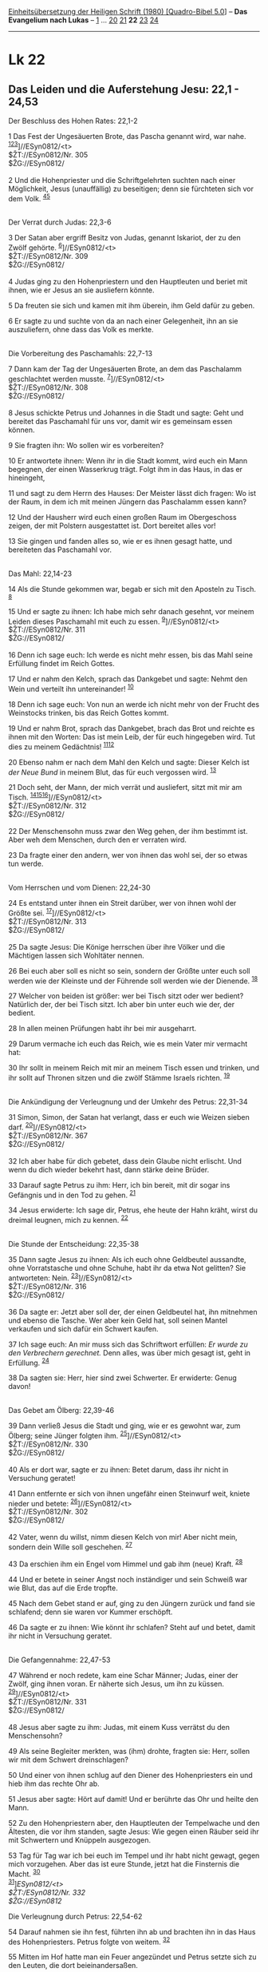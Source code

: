 :PROPERTIES:
:ID:       cf36f021-6943-4563-8b57-47e098f05098
:END:
<<navbar>>
[[../index.html][Einheitsübersetzung der Heiligen Schrift (1980)
[Quadro-Bibel 5.0]]] -- *Das Evangelium nach Lukas* --
[[file:Lk_1.html][1]] ... [[file:Lk_20.html][20]]
[[file:Lk_21.html][21]] *22* [[file:Lk_23.html][23]]
[[file:Lk_24.html][24]]

--------------

* Lk 22
  :PROPERTIES:
  :CUSTOM_ID: lk-22
  :END:

<<verses>>

<<v1>>
** Das Leiden und die Auferstehung Jesu: 22,1 - 24,53
   :PROPERTIES:
   :CUSTOM_ID: das-leiden-und-die-auferstehung-jesu-221---2453
   :END:
**** Der Beschluss des Hohen Rates: 22,1-2
     :PROPERTIES:
     :CUSTOM_ID: der-beschluss-des-hohen-rates-221-2
     :END:
1 Das Fest der Ungesäuerten Brote, das Pascha genannt wird, war nahe.
^{[[#fn1][1]][[#fn2][2]][[#fn3][3]]}]//ESyn0812/<t>\\
$ŽT://ESyn0812/Nr. 305\\
$ŽG://ESyn0812/\\
\\

<<v2>>
2 Und die Hohenpriester und die Schriftgelehrten suchten nach einer
Möglichkeit, Jesus (unauffällig) zu beseitigen; denn sie fürchteten sich
vor dem Volk. ^{[[#fn4][4]][[#fn5][5]]}\\
\\

<<v3>>
**** Der Verrat durch Judas: 22,3-6
     :PROPERTIES:
     :CUSTOM_ID: der-verrat-durch-judas-223-6
     :END:
3 Der Satan aber ergriff Besitz von Judas, genannt Iskariot, der zu den
Zwölf gehörte. ^{[[#fn6][6]]}]//ESyn0812/<t>\\
$ŽT://ESyn0812/Nr. 309\\
$ŽG://ESyn0812/\\
\\

<<v4>>
4 Judas ging zu den Hohenpriestern und den Hauptleuten und beriet mit
ihnen, wie er Jesus an sie ausliefern könnte.

<<v5>>
5 Da freuten sie sich und kamen mit ihm überein, ihm Geld dafür zu
geben.

<<v6>>
6 Er sagte zu und suchte von da an nach einer Gelegenheit, ihn an sie
auszuliefern, ohne dass das Volk es merkte.\\
\\

<<v7>>
**** Die Vorbereitung des Paschamahls: 22,7-13
     :PROPERTIES:
     :CUSTOM_ID: die-vorbereitung-des-paschamahls-227-13
     :END:
7 Dann kam der Tag der Ungesäuerten Brote, an dem das Paschalamm
geschlachtet werden musste. ^{[[#fn7][7]]}]//ESyn0812/<t>\\
$ŽT://ESyn0812/Nr. 308\\
$ŽG://ESyn0812/\\
\\

<<v8>>
8 Jesus schickte Petrus und Johannes in die Stadt und sagte: Geht und
bereitet das Paschamahl für uns vor, damit wir es gemeinsam essen
können.

<<v9>>
9 Sie fragten ihn: Wo sollen wir es vorbereiten?

<<v10>>
10 Er antwortete ihnen: Wenn ihr in die Stadt kommt, wird euch ein Mann
begegnen, der einen Wasserkrug trägt. Folgt ihm in das Haus, in das er
hineingeht,

<<v11>>
11 und sagt zu dem Herrn des Hauses: Der Meister lässt dich fragen: Wo
ist der Raum, in dem ich mit meinen Jüngern das Paschalamm essen kann?

<<v12>>
12 Und der Hausherr wird euch einen großen Raum im Obergeschoss zeigen,
der mit Polstern ausgestattet ist. Dort bereitet alles vor!

<<v13>>
13 Sie gingen und fanden alles so, wie er es ihnen gesagt hatte, und
bereiteten das Paschamahl vor.\\
\\

<<v14>>
**** Das Mahl: 22,14-23
     :PROPERTIES:
     :CUSTOM_ID: das-mahl-2214-23
     :END:
14 Als die Stunde gekommen war, begab er sich mit den Aposteln zu Tisch.
^{[[#fn8][8]]}

<<v15>>
15 Und er sagte zu ihnen: Ich habe mich sehr danach gesehnt, vor meinem
Leiden dieses Paschamahl mit euch zu essen.
^{[[#fn9][9]]}]//ESyn0812/<t>\\
$ŽT://ESyn0812/Nr. 311\\
$ŽG://ESyn0812/\\
\\

<<v16>>
16 Denn ich sage euch: Ich werde es nicht mehr essen, bis das Mahl seine
Erfüllung findet im Reich Gottes.

<<v17>>
17 Und er nahm den Kelch, sprach das Dankgebet und sagte: Nehmt den Wein
und verteilt ihn untereinander! ^{[[#fn10][10]]}

<<v18>>
18 Denn ich sage euch: Von nun an werde ich nicht mehr von der Frucht
des Weinstocks trinken, bis das Reich Gottes kommt.

<<v19>>
19 Und er nahm Brot, sprach das Dankgebet, brach das Brot und reichte es
ihnen mit den Worten: Das ist mein Leib, der für euch hingegeben wird.
Tut dies zu meinem Gedächtnis! ^{[[#fn11][11]][[#fn12][12]]}

<<v20>>
20 Ebenso nahm er nach dem Mahl den Kelch und sagte: Dieser Kelch ist
/der Neue Bund/ in meinem Blut, das für euch vergossen wird.
^{[[#fn13][13]]}

<<v21>>
21 Doch seht, der Mann, der mich verrät und ausliefert, sitzt mit mir am
Tisch. ^{[[#fn14][14]][[#fn15][15]][[#fn16][16]]}]//ESyn0812/<t>\\
$ŽT://ESyn0812/Nr. 312\\
$ŽG://ESyn0812/\\
\\

<<v22>>
22 Der Menschensohn muss zwar den Weg gehen, der ihm bestimmt ist. Aber
weh dem Menschen, durch den er verraten wird.

<<v23>>
23 Da fragte einer den andern, wer von ihnen das wohl sei, der so etwas
tun werde.\\
\\

<<v24>>
**** Vom Herrschen und vom Dienen: 22,24-30
     :PROPERTIES:
     :CUSTOM_ID: vom-herrschen-und-vom-dienen-2224-30
     :END:
24 Es entstand unter ihnen ein Streit darüber, wer von ihnen wohl der
Größte sei. ^{[[#fn17][17]]}]//ESyn0812/<t>\\
$ŽT://ESyn0812/Nr. 313\\
$ŽG://ESyn0812/\\
\\

<<v25>>
25 Da sagte Jesus: Die Könige herrschen über ihre Völker und die
Mächtigen lassen sich Wohltäter nennen.

<<v26>>
26 Bei euch aber soll es nicht so sein, sondern der Größte unter euch
soll werden wie der Kleinste und der Führende soll werden wie der
Dienende. ^{[[#fn18][18]]}

<<v27>>
27 Welcher von beiden ist größer: wer bei Tisch sitzt oder wer bedient?
Natürlich der, der bei Tisch sitzt. Ich aber bin unter euch wie der, der
bedient.

<<v28>>
28 In allen meinen Prüfungen habt ihr bei mir ausgeharrt.

<<v29>>
29 Darum vermache ich euch das Reich, wie es mein Vater mir vermacht
hat:

<<v30>>
30 Ihr sollt in meinem Reich mit mir an meinem Tisch essen und trinken,
und ihr sollt auf Thronen sitzen und die zwölf Stämme Israels richten.
^{[[#fn19][19]]}\\
\\

<<v31>>
**** Die Ankündigung der Verleugnung und der Umkehr des Petrus: 22,31-34
     :PROPERTIES:
     :CUSTOM_ID: die-ankündigung-der-verleugnung-und-der-umkehr-des-petrus-2231-34
     :END:
31 Simon, Simon, der Satan hat verlangt, dass er euch wie Weizen sieben
darf. ^{[[#fn20][20]]}]//ESyn0812/<t>\\
$ŽT://ESyn0812/Nr. 367\\
$ŽG://ESyn0812/\\
\\

<<v32>>
32 Ich aber habe für dich gebetet, dass dein Glaube nicht erlischt. Und
wenn du dich wieder bekehrt hast, dann stärke deine Brüder.

<<v33>>
33 Darauf sagte Petrus zu ihm: Herr, ich bin bereit, mit dir sogar ins
Gefängnis und in den Tod zu gehen. ^{[[#fn21][21]]}

<<v34>>
34 Jesus erwiderte: Ich sage dir, Petrus, ehe heute der Hahn kräht,
wirst du dreimal leugnen, mich zu kennen. ^{[[#fn22][22]]}\\
\\

<<v35>>
**** Die Stunde der Entscheidung: 22,35-38
     :PROPERTIES:
     :CUSTOM_ID: die-stunde-der-entscheidung-2235-38
     :END:
35 Dann sagte Jesus zu ihnen: Als ich euch ohne Geldbeutel aussandte,
ohne Vorratstasche und ohne Schuhe, habt ihr da etwa Not gelitten? Sie
antworteten: Nein. ^{[[#fn23][23]]}]//ESyn0812/<t>\\
$ŽT://ESyn0812/Nr. 316\\
$ŽG://ESyn0812/\\
\\

<<v36>>
36 Da sagte er: Jetzt aber soll der, der einen Geldbeutel hat, ihn
mitnehmen und ebenso die Tasche. Wer aber kein Geld hat, soll seinen
Mantel verkaufen und sich dafür ein Schwert kaufen.

<<v37>>
37 Ich sage euch: An mir muss sich das Schriftwort erfüllen: /Er wurde
zu den Verbrechern gerechnet./ Denn alles, was über mich gesagt ist,
geht in Erfüllung. ^{[[#fn24][24]]}

<<v38>>
38 Da sagten sie: Herr, hier sind zwei Schwerter. Er erwiderte: Genug
davon!\\
\\

<<v39>>
**** Das Gebet am Ölberg: 22,39-46
     :PROPERTIES:
     :CUSTOM_ID: das-gebet-am-ölberg-2239-46
     :END:
39 Dann verließ Jesus die Stadt und ging, wie er es gewohnt war, zum
Ölberg; seine Jünger folgten ihm. ^{[[#fn25][25]]}]//ESyn0812/<t>\\
$ŽT://ESyn0812/Nr. 330\\
$ŽG://ESyn0812/\\
\\

<<v40>>
40 Als er dort war, sagte er zu ihnen: Betet darum, dass ihr nicht in
Versuchung geratet!

<<v41>>
41 Dann entfernte er sich von ihnen ungefähr einen Steinwurf weit,
kniete nieder und betete: ^{[[#fn26][26]]}]//ESyn0812/<t>\\
$ŽT://ESyn0812/Nr. 302\\
$ŽG://ESyn0812/\\
\\

<<v42>>
42 Vater, wenn du willst, nimm diesen Kelch von mir! Aber nicht mein,
sondern dein Wille soll geschehen. ^{[[#fn27][27]]}

<<v43>>
43 Da erschien ihm ein Engel vom Himmel und gab ihm (neue) Kraft.
^{[[#fn28][28]]}

<<v44>>
44 Und er betete in seiner Angst noch inständiger und sein Schweiß war
wie Blut, das auf die Erde tropfte.

<<v45>>
45 Nach dem Gebet stand er auf, ging zu den Jüngern zurück und fand sie
schlafend; denn sie waren vor Kummer erschöpft.

<<v46>>
46 Da sagte er zu ihnen: Wie könnt ihr schlafen? Steht auf und betet,
damit ihr nicht in Versuchung geratet.\\
\\

<<v47>>
**** Die Gefangennahme: 22,47-53
     :PROPERTIES:
     :CUSTOM_ID: die-gefangennahme-2247-53
     :END:
47 Während er noch redete, kam eine Schar Männer; Judas, einer der
Zwölf, ging ihnen voran. Er näherte sich Jesus, um ihn zu küssen.
^{[[#fn29][29]]}]//ESyn0812/<t>\\
$ŽT://ESyn0812/Nr. 331\\
$ŽG://ESyn0812/\\
\\

<<v48>>
48 Jesus aber sagte zu ihm: Judas, mit einem Kuss verrätst du den
Menschensohn?

<<v49>>
49 Als seine Begleiter merkten, was (ihm) drohte, fragten sie: Herr,
sollen wir mit dem Schwert dreinschlagen?

<<v50>>
50 Und einer von ihnen schlug auf den Diener des Hohenpriesters ein und
hieb ihm das rechte Ohr ab.

<<v51>>
51 Jesus aber sagte: Hört auf damit! Und er berührte das Ohr und heilte
den Mann.

<<v52>>
52 Zu den Hohenpriestern aber, den Hauptleuten der Tempelwache und den
Ältesten, die vor ihm standen, sagte Jesus: Wie gegen einen Räuber seid
ihr mit Schwertern und Knüppeln ausgezogen.

<<v53>>
53 Tag für Tag war ich bei euch im Tempel und ihr habt nicht gewagt,
gegen mich vorzugehen. Aber das ist eure Stunde, jetzt hat die
Finsternis die Macht. ^{[[#fn30][30]]}\\
^{[[#fn31][31]]}]//ESyn0812/<t>\\
$ŽT://ESyn0812/Nr. 332\\
$ŽG://ESyn0812/

<<v54>>
**** Die Verleugnung durch Petrus: 22,54-62
     :PROPERTIES:
     :CUSTOM_ID: die-verleugnung-durch-petrus-2254-62
     :END:
54 Darauf nahmen sie ihn fest, führten ihn ab und brachten ihn in das
Haus des Hohenpriesters. Petrus folgte von weitem. ^{[[#fn32][32]]}

<<v55>>
55 Mitten im Hof hatte man ein Feuer angezündet und Petrus setzte sich
zu den Leuten, die dort beieinandersaßen.

<<v56>>
56 Eine Magd sah ihn am Feuer sitzen, schaute ihn genau an und sagte:
Der war auch mit ihm zusammen.

<<v57>>
57 Petrus aber leugnete es und sagte: Frau, ich kenne ihn nicht.

<<v58>>
58 Kurz danach sah ihn ein anderer und bemerkte: Du gehörst auch zu
ihnen. Petrus aber sagte: Nein, Mensch, ich nicht!

<<v59>>
59 Etwa eine Stunde später behauptete wieder einer: Wahrhaftig, der war
auch mit ihm zusammen; er ist doch auch ein Galiläer.

<<v60>>
60 Petrus aber erwiderte: Mensch, ich weiß nicht, wovon du sprichst. Im
gleichen Augenblick, noch während er redete, krähte ein Hahn.

<<v61>>
61 Da wandte sich der Herr um und blickte Petrus an. Und Petrus
erinnerte sich an das, was der Herr zu ihm gesagt hatte: Ehe heute der
Hahn kräht, wirst du mich dreimal verleugnen. ^{[[#fn33][33]]}

<<v62>>
62 Und er ging hinaus und weinte bitterlich.\\
\\

<<v63>>
**** Die Verspottung durch die Wächter: 22,63-65
     :PROPERTIES:
     :CUSTOM_ID: die-verspottung-durch-die-wächter-2263-65
     :END:
63 Die Wächter trieben ihren Spott mit Jesus. Sie schlugen ihn,
^{[[#fn34][34]]}

<<v64>>
64 verhüllten ihm das Gesicht und fragten ihn: Du bist doch ein Prophet!
Sag uns: Wer hat dich geschlagen?

<<v65>>
65 Und noch mit vielen anderen Lästerungen verhöhnten sie ihn.\\
\\

<<v66>>
**** Das Verhör vor dem Hohen Rat: 22,66-71
     :PROPERTIES:
     :CUSTOM_ID: das-verhör-vor-dem-hohen-rat-2266-71
     :END:
66 Als es Tag wurde, versammelten sich die Ältesten des Volkes, die
Hohenpriester und die Schriftgelehrten, also der Hohe Rat, und sie
ließen Jesus vorführen. ^{[[#fn35][35]]}

<<v67>>
67 Sie sagten zu ihm: Wenn du der Messias bist, dann sag es uns! Er
antwortete ihnen: Auch wenn ich es euch sage - ihr glaubt mir ja doch
nicht; ^{[[#fn36][36]]}

<<v68>>
68 und wenn ich euch etwas frage, antwortet ihr nicht.

<<v69>>
69 Von nun an wird /der Menschensohn zur Rechten/ des allmächtigen
/Gottes sitzen./ ^{[[#fn37][37]]}

<<v70>>
70 Da sagten alle: Du bist also der Sohn Gottes. Er antwortete ihnen:
Ihr sagt es - ich bin es.

<<v71>>
71 Da riefen sie: Was brauchen wir noch Zeugenaussagen? Wir haben es
selbst aus seinem eigenen Mund gehört.\\
\\

^{[[#fnm1][1]]} ℘ (1-2) Mt 26,3-5; Mk 14,1f

^{[[#fnm2][2]]} Vgl. die Anmerkung zu Mk 14,1. 1-24,53: Der
Passionsbericht des Lukas bietet über die Berichte des Markus und des
Matthäus hinaus folgende Sonderüberlieferungen: Rangstreit unter den
Jüngern (22,24-30), Verheißung an die Jünger (22,28-30), Mahnung an
Simon (22,31f), Hinweis auf eine Engelserscheinung am Ölberg und auf den
Blutschweiß (22,43f), Blick Jesu auf Petrus (22,61), Verspottung Jesu
durch Herodes (23, 6-12), Feststellen der Schuldlosigkeit Jesu durch
Pilatus (23, 13-16), Wort Jesu an die Frauen von Jerusalem (23,27-31),
Wort Jesu an den reumütigen Verbrecher (23,40-43), Sterbegebet Jesu
(23,46).

^{[[#fnm3][3]]} ℘ ⇨Esyn: Synopse Nr. 305

^{[[#fnm4][4]]} ℘ 19,47f; 20,19

^{[[#fnm5][5]]} Andere Übersetzungsmöglichkeit: denn sie fürchteten, das
Volk (werde einen Aufstand machen).

^{[[#fnm6][6]]} ℘ (3-6) Mt 26,14-16; Mk 14,10f ⇨Esyn: Synopse Nr. 309

^{[[#fnm7][7]]} ℘ Ex 12,14-20; (7-13) Mt 26,17-19; Mk 14,12-16 ⇨Esyn:
Synopse Nr. 308

^{[[#fnm8][8]]} ℘ (14-23) Mt 26,20-29; Mk 14,17-25

^{[[#fnm9][9]]} ℘ ⇨Esyn: Synopse Nr. 311

^{[[#fnm10][10]]} Nehmt den Wein, wörtlich: Nehmt diesen (Kelch). - Beim
jüdischen Paschamahl wird der Kelch mehrmals herumgereicht. Von dem bei
der Einsetzung des Abendmahls gereichten Kelch ist erst in V. 20 die
Rede.

^{[[#fnm11][11]]} ℘ (19-20) 1 Kor 11,23-25

^{[[#fnm12][12]]} 19f: Der Abendmahlsbericht des Lukas spricht im
Unterschied zu Markus und Matthäus ausdrücklich vom Neuen Bund, wie dies
auch Paulus in 1 Kor 11,25 tut.

^{[[#fnm13][13]]} ℘ Ex 24,8; Jer 31,31

^{[[#fnm14][14]]} ℘ (21-23) Joh 13,2.21-26

^{[[#fnm15][15]]} Wörtlich: Doch siehe, die Hand dessen, der mich verrät
und ausliefert, (ist) mit mir auf dem Tisch.

^{[[#fnm16][16]]} ℘ ⇨Esyn: Synopse Nr. 312

^{[[#fnm17][17]]} ℘ (24-26) 9,46-48; Mt 18,1; Mk 9,33f; (24-27) Mt
20,24-28; Mk 10,41-45 ⇨Esyn: Synopse Nr. 313

^{[[#fnm18][18]]} ℘ (26f) Joh 13,4f.12-17

^{[[#fnm19][19]]} ℘ Mt 19,28

^{[[#fnm20][20]]} ℘ Mt 16,18; Joh 21,15-17; (31-34) Joh 13,36-38 ⇨Esyn:
Synopse Nr. 367

^{[[#fnm21][21]]} ℘ (33-34) Mt 26,34f; Mk 14,30f

^{[[#fnm22][22]]} ℘ 22,61

^{[[#fnm23][23]]} ℘ 9,2f; 10,4 ⇨Esyn: Synopse Nr. 316

^{[[#fnm24][24]]} ℘ Jes 53,12; Joh 19,28

^{[[#fnm25][25]]} ℘ 21,37; Joh 18,1f; (39-46) Mt 26,30.36-46; Mk
14,26.32-42 ⇨Esyn: Synopse Nr. 330

^{[[#fnm26][26]]} ℘ ⇨Esyn: Synopse Nr. 302

^{[[#fnm27][27]]} ℘ Mt 6,10; Joh 12,27f

^{[[#fnm28][28]]} 43f: Diese zwei Verse fehlen bei wichtigen Textzeugen;
sie sind vermutlich nicht ursprünglich.

^{[[#fnm29][29]]} ℘ (47-53) Mt 26,47-56; Mk 14,43-50; Joh 18,3-11 ⇨Esyn:
Synopse Nr. 331

^{[[#fnm30][30]]} ℘ 19,47; 21,37; Joh 18,20

^{[[#fnm31][31]]} ℘ ⇨Esyn: Synopse Nr. 332

^{[[#fnm32][32]]} ℘ (54-62) Mt 26,57f.69-75; Mk 14,53f.66-72; Joh
18,12-18.25-27

^{[[#fnm33][33]]} ℘ 22,34

^{[[#fnm34][34]]} ℘ (63-65) Mt 26,67; Mk 14,65

^{[[#fnm35][35]]} ℘ (66-71) Mt 27,1; 26,57.63-65; Mk 15,1; 14,53.61-64;
Joh 18,19-24

^{[[#fnm36][36]]} ℘ 9,20; Joh 10,24

^{[[#fnm37][37]]} ℘ Dan 7,13; Ps 110,1

